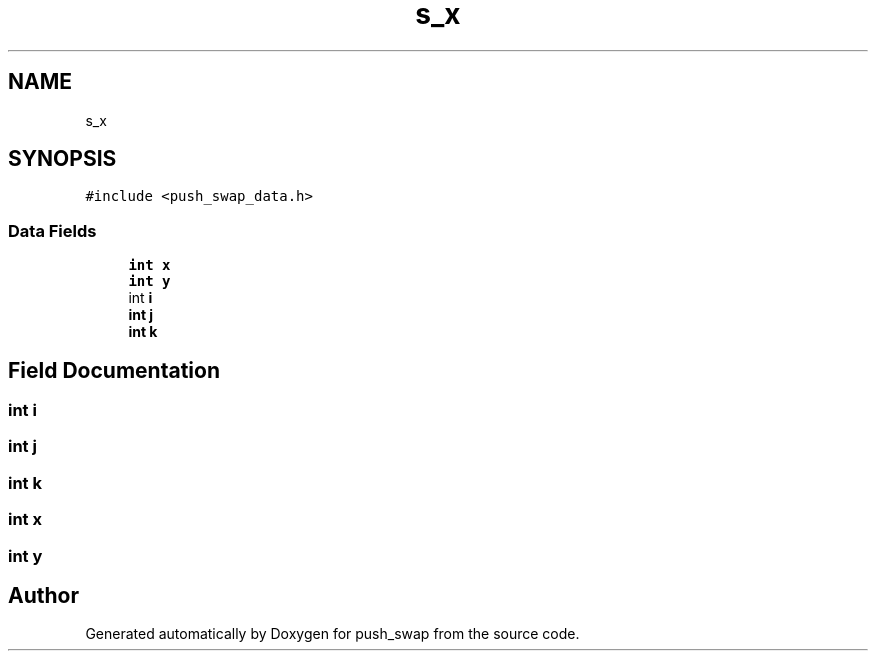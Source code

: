 .TH "s_x" 3 "Sun Mar 16 2025 16:17:05" "push_swap" \" -*- nroff -*-
.ad l
.nh
.SH NAME
s_x
.SH SYNOPSIS
.br
.PP
.PP
\fC#include <push_swap_data\&.h>\fP
.SS "Data Fields"

.in +1c
.ti -1c
.RI "\fBint\fP \fBx\fP"
.br
.ti -1c
.RI "\fBint\fP \fBy\fP"
.br
.ti -1c
.RI "int \fBi\fP"
.br
.ti -1c
.RI "\fBint\fP \fBj\fP"
.br
.ti -1c
.RI "\fBint\fP \fBk\fP"
.br
.in -1c
.SH "Field Documentation"
.PP 
.SS "int i"

.SS "\fBint\fP j"

.SS "\fBint\fP k"

.SS "\fBint\fP x"

.SS "\fBint\fP y"


.SH "Author"
.PP 
Generated automatically by Doxygen for push_swap from the source code\&.
